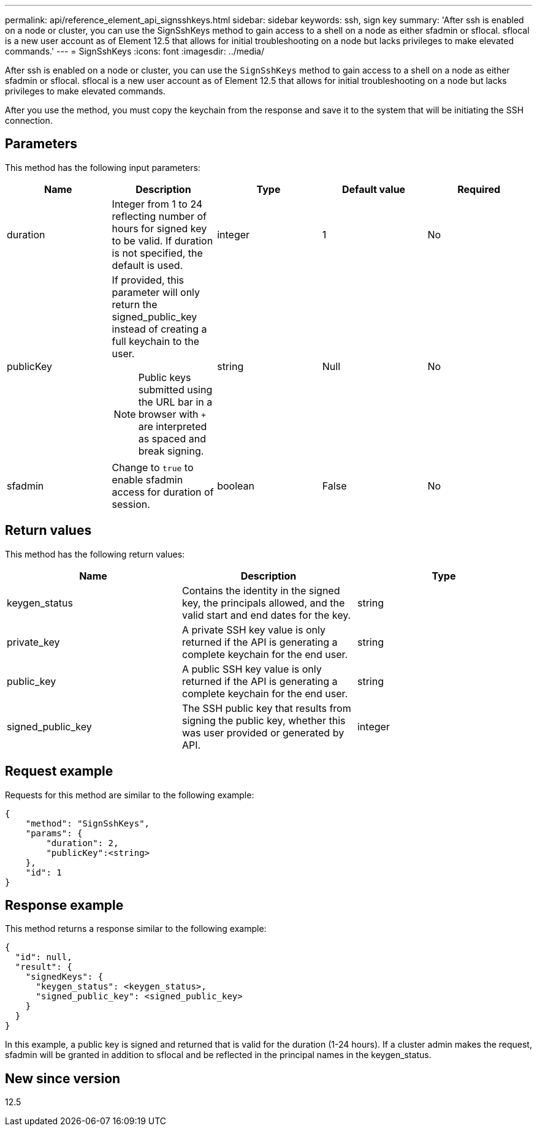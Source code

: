 ---
permalink: api/reference_element_api_signsshkeys.html
sidebar: sidebar
keywords: ssh, sign key
summary: 'After ssh is enabled on a node or cluster, you can use the SignSshKeys method to gain access to a shell on a node as either sfadmin or sflocal. sflocal is a new user account as of Element 12.5 that allows for initial troubleshooting on a node but lacks privileges to make elevated commands.'
---
= SignSshKeys
:icons: font
:imagesdir: ../media/

[.lead]
After ssh is enabled on a node or cluster, you can use the `SignSshKeys` method to gain access to a shell on a node as either sfadmin or sflocal.  sflocal is a new user account as of Element 12.5 that allows for initial troubleshooting on a node but lacks privileges to make elevated commands.

After you use the method, you must copy the keychain from the response and save it to the system that will be initiating the SSH connection.

== Parameters

This method has the following input parameters:

[options="header"]
|===
|Name |Description |Type |Default value |Required
a|
duration
a|
Integer from 1 to 24 reflecting number of hours for signed key to be valid. If duration is not specified, the default is used.
a|
integer
a|
1
a|
No
a|
publicKey
a|
If provided, this parameter will only return the signed_public_key instead of creating a full keychain to the user.

NOTE: Public keys submitted using the URL bar in a browser with `+` are interpreted as spaced and break signing.

a|
string
a|
Null
a|
No
a|
sfadmin
a|
Change to `true` to enable sfadmin access for duration of session.
a|
boolean
a|
False
a|
No
|===

== Return values

This method has the following return values:

[options="header"]
|===
|Name |Description |Type
a|
keygen_status
a|
Contains the identity in the signed key, the principals allowed, and the valid start and end dates for the key.
a|
string
a|
private_key
a|
A private SSH key value is only returned if the API is generating a complete keychain for the end user.
a|
string
a|
public_key
a|
A public SSH key value is only returned if the API is generating a complete keychain for the end user.
a|
string
a|
signed_public_key
a|
The SSH public key that results from signing the public key, whether this was user provided or generated by API.
a|
integer
|===

== Request example

Requests for this method are similar to the following example:

----
{
    "method": "SignSshKeys",
    "params": {
        "duration": 2,
        "publicKey":<string>
    },
    "id": 1
}
----

== Response example

This method returns a response similar to the following example:

----
{
  "id": null,
  "result": {
    "signedKeys": {
      "keygen_status": <keygen_status>,
      "signed_public_key": <signed_public_key>
    }
  }
}
----

In this example, a public key is signed and returned that is valid for the duration (1-24 hours). If a cluster admin makes the request, sfadmin will be granted in addition to sflocal and be reflected in the principal names in the keygen_status.

== New since version

12.5
